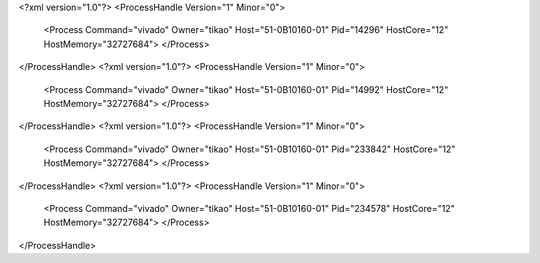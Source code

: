 <?xml version="1.0"?>
<ProcessHandle Version="1" Minor="0">
    <Process Command="vivado" Owner="tikao" Host="51-0B10160-01" Pid="14296" HostCore="12" HostMemory="32727684">
    </Process>
</ProcessHandle>
<?xml version="1.0"?>
<ProcessHandle Version="1" Minor="0">
    <Process Command="vivado" Owner="tikao" Host="51-0B10160-01" Pid="14992" HostCore="12" HostMemory="32727684">
    </Process>
</ProcessHandle>
<?xml version="1.0"?>
<ProcessHandle Version="1" Minor="0">
    <Process Command="vivado" Owner="tikao" Host="51-0B10160-01" Pid="233842" HostCore="12" HostMemory="32727684">
    </Process>
</ProcessHandle>
<?xml version="1.0"?>
<ProcessHandle Version="1" Minor="0">
    <Process Command="vivado" Owner="tikao" Host="51-0B10160-01" Pid="234578" HostCore="12" HostMemory="32727684">
    </Process>
</ProcessHandle>
